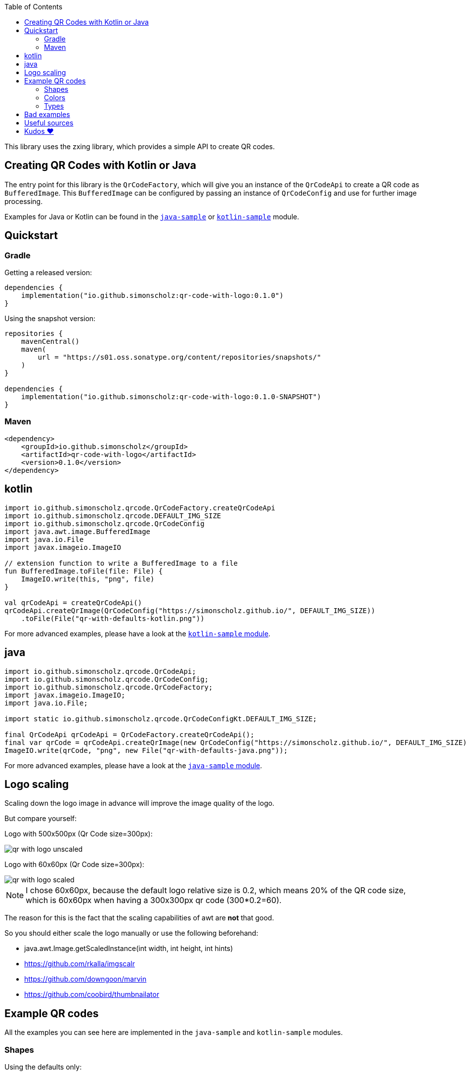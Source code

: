 :toc:

This library uses the zxing library, which provides a simple API to create QR codes.

== Creating QR Codes with Kotlin or Java

The entry point for this library is the `QrCodeFactory`,
which will give you an instance of the `QrCodeApi` to create a QR code as `BufferedImage`.
This `BufferedImage` can be configured by passing an instance of `QrCodeConfig` and use for further image processing.

Examples for Java or Kotlin can be found in the https://github.com/SimonScholz/qr-code-with-logo/blob/main/java-sample/src/main/java/io/github/simonscholz/Main.java[`java-sample`] or https://github.com/SimonScholz/qr-code-with-logo/blob/main/kotlin-sample/src/main/kotlin/io/github/simonscholz/Main.kt[`kotlin-sample`] module.

== Quickstart

=== Gradle

Getting a released version:

[source, kotlin]
----
dependencies {
    implementation("io.github.simonscholz:qr-code-with-logo:0.1.0")
}
----

Using the snapshot version:

[source, kotlin]
----
repositories {
    mavenCentral()
    maven(
        url = "https://s01.oss.sonatype.org/content/repositories/snapshots/"
    )
}

dependencies {
    implementation("io.github.simonscholz:qr-code-with-logo:0.1.0-SNAPSHOT")
}
----

=== Maven

[source, xml]
----
<dependency>
    <groupId>io.github.simonscholz</groupId>
    <artifactId>qr-code-with-logo</artifactId>
    <version>0.1.0</version>
</dependency>
----

== kotlin

[source, kotlin]
----
import io.github.simonscholz.qrcode.QrCodeFactory.createQrCodeApi
import io.github.simonscholz.qrcode.DEFAULT_IMG_SIZE
import io.github.simonscholz.qrcode.QrCodeConfig
import java.awt.image.BufferedImage
import java.io.File
import javax.imageio.ImageIO

// extension function to write a BufferedImage to a file
fun BufferedImage.toFile(file: File) {
    ImageIO.write(this, "png", file)
}

val qrCodeApi = createQrCodeApi()
qrCodeApi.createQrImage(QrCodeConfig("https://simonscholz.github.io/", DEFAULT_IMG_SIZE))
    .toFile(File("qr-with-defaults-kotlin.png"))
----

For more advanced examples, please have a look at the https://github.com/SimonScholz/qr-code-with-logo/blob/main/kotlin-sample/src/main/kotlin/io/github/simonscholz/Main.kt[`kotlin-sample` module].

== java

[source, java]
----
import io.github.simonscholz.qrcode.QrCodeApi;
import io.github.simonscholz.qrcode.QrCodeConfig;
import io.github.simonscholz.qrcode.QrCodeFactory;
import javax.imageio.ImageIO;
import java.io.File;

import static io.github.simonscholz.qrcode.QrCodeConfigKt.DEFAULT_IMG_SIZE;

final QrCodeApi qrCodeApi = QrCodeFactory.createQrCodeApi();
final var qrCode = qrCodeApi.createQrImage(new QrCodeConfig("https://simonscholz.github.io/", DEFAULT_IMG_SIZE));
ImageIO.write(qrCode, "png", new File("qr-with-defaults-java.png"));
----

For more advanced examples, please have a look at the https://github.com/SimonScholz/qr-code-with-logo/blob/main/java-sample/src/main/java/io/github/simonscholz/Main.java[`java-sample` module].

== Logo scaling

Scaling down the logo image in advance will improve the image quality of the logo.

But compare yourself:

Logo with 500x500px (Qr Code size=300px):

image::./docs/qr-with-logo-unscaled.png[]

Logo with 60x60px (Qr Code size=300px):

image::./docs/qr-with-logo-scaled.png[]

NOTE: I chose 60x60px, because the default logo relative size is 0.2, which means 20% of the QR code size, which is 60x60px when having a 300x300px qr code (300*0.2=60).

The reason for this is the fact that the scaling capabilities of awt are *not* that good.

So you should either scale the logo manually or use the following beforehand:

- java.awt.Image.getScaledInstance(int width, int height, int hints)
- https://github.com/rkalla/imgscalr
- https://github.com/downgoon/marvin
- https://github.com/coobird/thumbnailator

== Example QR codes

All the examples you can see here are implemented in the `java-sample` and `kotlin-sample` modules.

=== Shapes

Using the defaults only:

image::./docs/qr-with-defaults.png[]

Adding a center logo:

image::./docs/qr-with-logo.png[]

Adding a border:

image::./docs/qr-with-logo-and-border.png[]

Adding radius to positional squares:

image::./docs/qr-with-logo-and-border-and-p-border-round.png[]

Having circles as positional "squares":

image::./docs/qr-with-logo-and-border-and-p-border-circle.png[]

=== Colors

Add some decent red color:

image::./docs/decent-red-color.png[]

Make it look like a Minecraft Creeper QR code:

image::./docs/minecraft-creeper-color.png[]

Make the QR code transparent and draw it onto a background image:

image::./docs/transparent-color.png[]

To see what's possible with colors, have a look at the rainbow example in the bad examples below.

=== Types

In order to create certain types of QR codes, you can may want to use the following utils.

Please see https://github.com/SimonScholz/qr-code-with-logo/blob/main/kotlin-sample/src/main/kotlin/io/github/simonscholz/QrCodeTypesMain.kt[`kotlin-sample` module] or https://github.com/SimonScholz/qr-code-with-logo/blob/main/java-sample/src/main/java/io/github/simonscholz/QrCodeTypesMain.java[`java-sample` module] to use these types and run the samples.

==== Simple types

```java
String url = SimpleTypes.url("https://simonscholz.github.io/");

String geolocation = SimpleTypes.geolocation(52.520008, 13.404954);

String email = SimpleTypes.email("simon@example.com", "Hello World", "This is a test email");

String phoneNumber = SimpleTypes.phoneNumber("+49 176 12345678");

String sms = SimpleTypes.sms("+49 176 12345678", "Hello, this is a test SMS");
```

These String values can be used to create a QR code.

==== More complex types

VEVENT type:

```java
LocalDateTime startDateTime = LocalDateTime.now().plusWeeks(2);
VEvent vevent = new VEvent.Builder("QR Codes with Kotlin & Java")
                .location("Java User Group Hamburg")
                .startDate(startDateTime)
                .endDate(startDateTime.plusHours(2))
                .description("Let's create QR Codes with Kotlin & Java")
                .build();
String vEventQrCodeText = vevent.toVEventQrCodeText();
```

The `vEventQrCodeText` can then be used to create a QR code.

VCARD type:

```java
VCard vCard = new VCard.Builder("Simon Scholz")
                .email("simon@example.com")
                .address("Main Street 1", "Hamburg", "22855")
                .organization("Self Employed")
                .phoneNumber("+49 176 12345678")
                .website("https://simonscholz.github.io/")
                .build();
String vCardQrCodeText = vCard.toVCardQrCodeText();
```

The `vCardQrCodeText` can then be used to create a QR code.

== Bad examples

Not having enough contrast:

image::./docs/not-enough-contrast.png[]

The rainbow QR code to depict what's possible:

image::./docs/rainbow-color.png[]

These are bad examples, because the colors are not contrasting enough.

So please be cautious when changing the colors!
*Not* having enough contrast may cause that qr code scanners are not capable to read the qr code!
If you try to scan the bad exmaple qr codes from above, you will see that it's not working.

== Useful sources

- https://zxing.org/w/decode.jspx[Decoding qr codes using zxing]
- https://www.qrcode.com/en/about/version.html[QR Code Versions]
- https://android.googlesource.com/platform/frameworks/opt/vcard/+/ics-mr1/java/com/android/vcard/VCardConstants.java[Android VCardConstants]
- https://simonscholz.github.io/tutorials/publish-maven-central-gradle[How I published this library to Maven Central]

== Kudos ❤️

Thank you so much @lome for providing this awesome code at https://github.com/lome/niceqr,
where I gained a lot of ideas and adopted some parts of the code.
